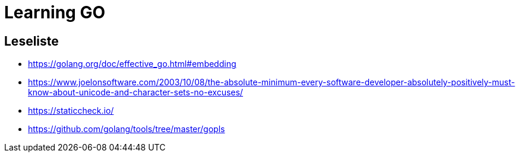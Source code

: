 = Learning GO

== Leseliste

* https://golang.org/doc/effective_go.html#embedding
* https://www.joelonsoftware.com/2003/10/08/the-absolute-minimum-every-software-developer-absolutely-positively-must-know-about-unicode-and-character-sets-no-excuses/
* https://staticcheck.io/
* https://github.com/golang/tools/tree/master/gopls
